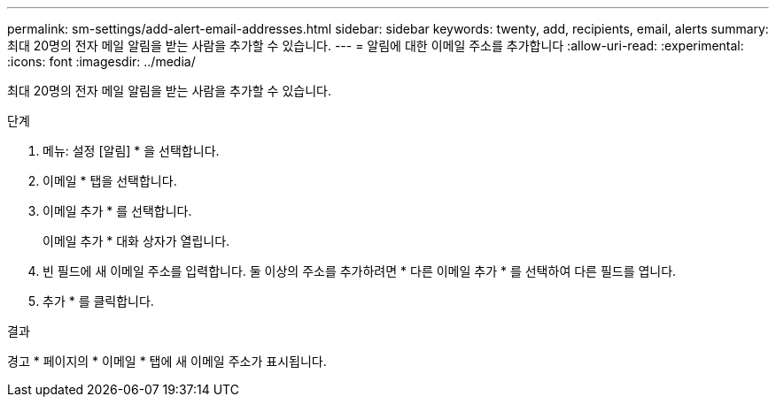 ---
permalink: sm-settings/add-alert-email-addresses.html 
sidebar: sidebar 
keywords: twenty, add, recipients, email, alerts 
summary: 최대 20명의 전자 메일 알림을 받는 사람을 추가할 수 있습니다. 
---
= 알림에 대한 이메일 주소를 추가합니다
:allow-uri-read: 
:experimental: 
:icons: font
:imagesdir: ../media/


[role="lead"]
최대 20명의 전자 메일 알림을 받는 사람을 추가할 수 있습니다.

.단계
. 메뉴: 설정 [알림] * 을 선택합니다.
. 이메일 * 탭을 선택합니다.
. 이메일 추가 * 를 선택합니다.
+
이메일 추가 * 대화 상자가 열립니다.

. 빈 필드에 새 이메일 주소를 입력합니다. 둘 이상의 주소를 추가하려면 * 다른 이메일 추가 * 를 선택하여 다른 필드를 엽니다.
. 추가 * 를 클릭합니다.


.결과
경고 * 페이지의 * 이메일 * 탭에 새 이메일 주소가 표시됩니다.
